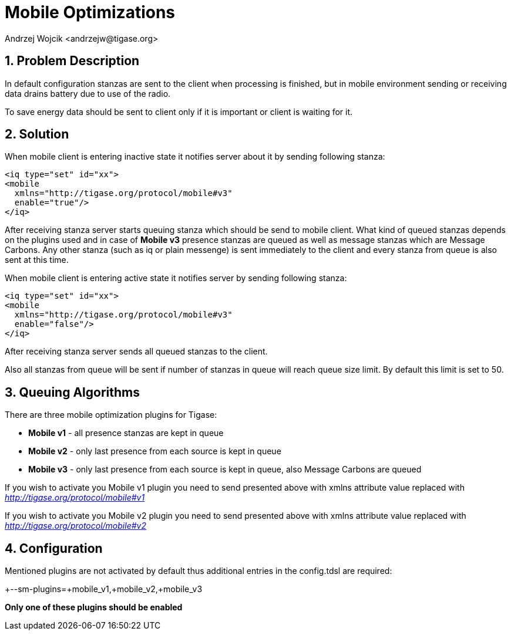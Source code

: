 [[mobileoptimizations]]
= Mobile Optimizations
:author: Andrzej Wojcik <andrzejw@tigase.org>
:version: v2.1, January 2015: Added info about MobileV3
:oldversion: v2.0, June 2014: Reformatted for AsciiDoc.
:date: 2012-05-22 17:57

:toc:
:numbered:
:website: http://tigase.net/

== Problem Description
In default configuration stanzas are sent to the client when processing is finished, but in mobile environment sending or receiving data drains battery due to use of the radio.

To save energy data should be sent to client only if it is important or client is waiting for it.

== Solution
When mobile client is entering inactive state it notifies server about it by sending following stanza:

[source,xml]
-----
<iq type="set" id="xx">
<mobile
  xmlns="http://tigase.org/protocol/mobile#v3"
  enable="true"/>
</iq>
-----

After receiving stanza server starts queuing stanza which should be send to mobile client. What kind of queued stanzas depends on the plugins used and in case of *Mobile v3* presence stanzas are queued as well as message stanzas which are Message Carbons. Any other stanza (such as iq or plain messenge) is sent immediately to the client and every stanza from queue is also sent at this time.

When mobile client is entering active state it notifies server by sending following stanza:

[source,xml]
-----
<iq type="set" id="xx">
<mobile
  xmlns="http://tigase.org/protocol/mobile#v3"
  enable="false"/>
</iq>
-----

After receiving stanza server sends all queued stanzas to the client.

Also all stanzas from queue will be sent if number of stanzas in queue will reach queue size limit. By default this limit is set to 50.

== Queuing Algorithms
There are three mobile optimization plugins for Tigase:

- *Mobile v1* - all presence stanzas are kept in queue
- *Mobile v2* - only last presence from each source is kept in queue
- *Mobile v3* - only last presence from each source is kept in queue, also Message Carbons are queued


If you wish to activate you Mobile v1 plugin you need to send presented above with xmlns attribute value replaced with _http://tigase.org/protocol/mobile#v1_

If you wish to activate you Mobile v2 plugin you need to send presented above with xmlns attribute value replaced with _http://tigase.org/protocol/mobile#v2_

== Configuration
Mentioned plugins are not activated by default thus additional entries in the config.tdsl are required:

+--sm-plugins=+mobile_v1,+mobile_v2,+mobile_v3

*Only one of these plugins should be enabled*

